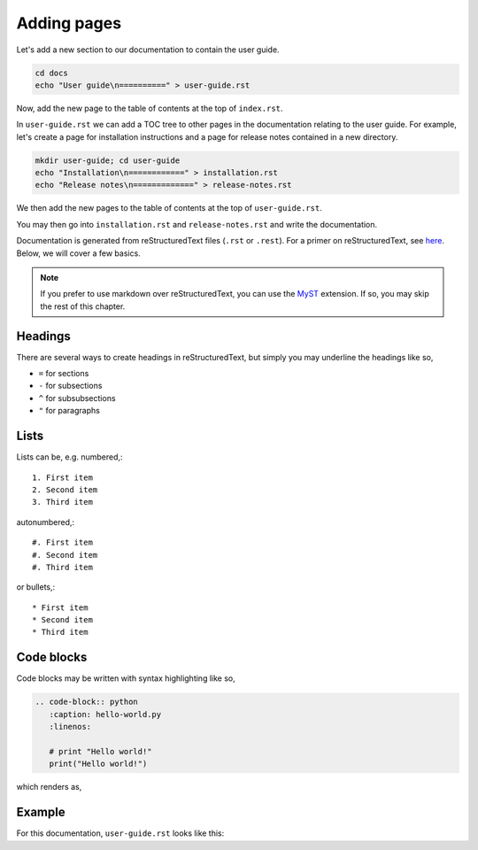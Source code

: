 Adding pages
============

Let's add a new section to our documentation to contain the user guide.

.. code-block::

   cd docs
   echo "User guide\n==========" > user-guide.rst

Now, add the new page to the table of contents at the top of ``index.rst``.

.. code-block:: rst
   :caption: index.rst
   
   .. toctree::
      :maxdepth: 2
      
      user-guide

In ``user-guide.rst`` we can add a TOC tree to other pages in the documentation
relating to the user guide. For example, let's create a page for installation
instructions and a page for release notes contained in a new directory.

.. code-block::

   mkdir user-guide; cd user-guide
   echo "Installation\n============" > installation.rst
   echo "Release notes\n=============" > release-notes.rst

We then add the new pages to the table of contents at the top of
``user-guide.rst``.

.. code-block::
   :caption: user-guide.rst

   .. toctree::
      :maxdepth: 2
      
      user-guide/installation.rst
      user-guide/release-notes.rst

You may then go into ``installation.rst`` and ``release-notes.rst`` and write
the documentation.

Documentation is generated from reStructuredText files (``.rst`` or ``.rest``).
For a primer on reStructuredText, see
`here <https://www.sphinx-doc.org/en/master/usage/restructuredtext/basics.html>`_.
Below, we will cover a few basics.

.. note::

    If you prefer to use markdown over reStructuredText, you can use the
    `MyST <https://myst-parser.readthedocs.io/en/latest/using/intro.html>`_ 
    extension. If so, you may skip the rest of this chapter.

Headings
--------

There are several ways to create headings in reStructuredText, but simply
you may underline the headings like so,

* ``=`` for sections
* ``-`` for subsections
* ``^`` for subsubsections
* ``"`` for paragraphs

Lists
-----

Lists can be, e.g. numbered,::

   1. First item
   2. Second item
   3. Third item

autonumbered,::

   #. First item
   #. Second item
   #. Third item

or bullets,::

   * First item
   * Second item
   * Third item

Code blocks
-----------

Code blocks may be written with syntax highlighting like so,

.. code-block:: rst
   
   .. code-block:: python
      :caption: hello-world.py
      :linenos:
      
      # print "Hello world!"
      print("Hello world!")

which renders as,

.. code-block:: python
   :caption: hello-world.py
   :linenos:
   
   # print "Hello world!"
   print("Hello world")

Example
-------

For this documentation, ``user-guide.rst`` looks like this:

.. code-block:: rst
   :caption: user-guide.rst

   User guide
   ==========

   This is an example user guide to the ASR Code Review documentation tutorial.
   You can emphasises text like *this* and embolden text like **this**. Inline
   code can be written like ``this`` and hyperlinks can be written like
   `this <https://www.youtube.com/watch?v=dQw4w9WgXcQ>`_.

   .. toctree::
      :maxdepth: 2
      
      user-guide/installation.rst
      user-guide/release-notes.rst
